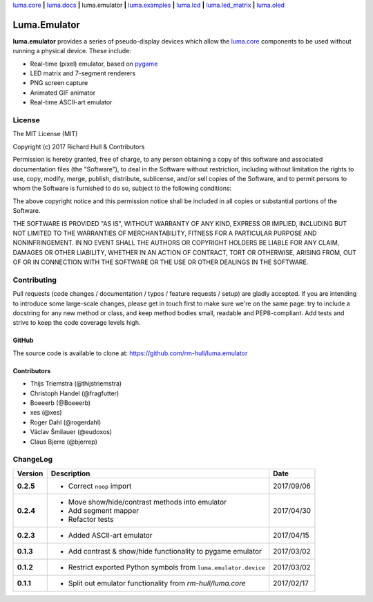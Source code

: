 `luma.core <https://github.com/rm-hull/luma.core>`__ **|** 
`luma.docs <https://github.com/rm-hull/luma.docs>`__ **|** 
luma.emulator **|** 
`luma.examples <https://github.com/rm-hull/luma.examples>`__ **|** 
`luma.lcd <https://github.com/rm-hull/luma.lcd>`__ **|** 
`luma.led_matrix <https://github.com/rm-hull/luma.led_matrix>`__ **|** 
`luma.oled <https://github.com/rm-hull/luma.oled>`__ 

Luma.Emulator
=============

.. image:: https://travis-ci.org/rm-hull/luma.emulator.svg?branch=master
   :target: https://travis-ci.org/rm-hull/luma.emulator

.. image:: https://coveralls.io/repos/github/rm-hull/luma.emulator/badge.svg?branch=master
   :target: https://coveralls.io/github/rm-hull/luma.emulator?branch=master

.. image:: https://img.shields.io/pypi/pyversions/luma.emulator.svg
   :target: https://pypi.python.org/pypi/luma.emulator

.. image:: https://img.shields.io/pypi/v/luma.emulator.svg
   :target: https://pypi.python.org/pypi/luma.emulator

.. image:: https://img.shields.io/maintenance/yes/2017.svg?maxAge=2592000

**luma.emulator** provides a series of pseudo-display devices which allow 
the `luma.core <https://github.com/rm-hull/luma.core>`_ components to be used
without running a physical device. These include:

* Real-time (pixel) emulator, based on `pygame <http://pygame.org/docs/>`__
* LED matrix and 7-segment renderers
* PNG screen capture
* Animated GIF animator
* Real-time ASCII-art emulator

.. image:: https://raw.githubusercontent.com/rm-hull/luma.oled/master/doc/images/clock_anim.gif?raw=true
   :alt: clock

.. image:: https://raw.githubusercontent.com/rm-hull/luma.oled/master/doc/images/invaders_anim.gif?raw=true
   :alt: invaders

.. image:: https://raw.githubusercontent.com/rm-hull/luma.oled/master/doc/images/crawl_anim.gif?raw=true
   :alt: crawl

.. image:: https://raw.githubusercontent.com/rm-hull/luma.emulator/master/doc/images/ascii-art.png?raw=true
   :alt: asciiart

.. image:: https://raw.githubusercontent.com/rm-hull/luma.led_matrix/master/doc/images/emulator.gif
   :alt: max7219 emulator

License
-------
The MIT License (MIT)

Copyright (c) 2017 Richard Hull & Contributors

Permission is hereby granted, free of charge, to any person obtaining a copy
of this software and associated documentation files (the "Software"), to deal
in the Software without restriction, including without limitation the rights
to use, copy, modify, merge, publish, distribute, sublicense, and/or sell
copies of the Software, and to permit persons to whom the Software is
furnished to do so, subject to the following conditions:

The above copyright notice and this permission notice shall be included in all
copies or substantial portions of the Software.

THE SOFTWARE IS PROVIDED "AS IS", WITHOUT WARRANTY OF ANY KIND, EXPRESS OR
IMPLIED, INCLUDING BUT NOT LIMITED TO THE WARRANTIES OF MERCHANTABILITY,
FITNESS FOR A PARTICULAR PURPOSE AND NONINFRINGEMENT. IN NO EVENT SHALL THE
AUTHORS OR COPYRIGHT HOLDERS BE LIABLE FOR ANY CLAIM, DAMAGES OR OTHER
LIABILITY, WHETHER IN AN ACTION OF CONTRACT, TORT OR OTHERWISE, ARISING FROM,
OUT OF OR IN CONNECTION WITH THE SOFTWARE OR THE USE OR OTHER DEALINGS IN THE
SOFTWARE.


Contributing
------------

Pull requests (code changes / documentation / typos / feature requests / setup)
are gladly accepted. If you are intending to introduce some large-scale
changes, please get in touch first to make sure we're on the same page: try to
include a docstring for any new method or class, and keep method bodies small,
readable and PEP8-compliant. Add tests and strive to keep the code coverage
levels high.

GitHub
^^^^^^
The source code is available to clone at: https://github.com/rm-hull/luma.emulator

Contributors
^^^^^^^^^^^^
* Thijs Triemstra (@thijstriemstra)
* Christoph Handel (@fragfutter)
* Boeeerb (@Boeeerb)
* xes (@xes)
* Roger Dahl (@rogerdahl)
* Václav Šmilauer (@eudoxos)
* Claus Bjerre (@bjerrep)


ChangeLog
---------

+------------+---------------------------------------------------------------------+------------+
| Version    | Description                                                         | Date       |
+============+=====================================================================+============+
| **0.2.5**  | * Correct ``noop`` import                                           | 2017/09/06 |
+------------+---------------------------------------------------------------------+------------+
| **0.2.4**  | * Move show/hide/contrast methods into emulator                     | 2017/04/30 |
|            | * Add segment mapper                                                |            |
|            | * Refactor tests                                                    |            |
+------------+---------------------------------------------------------------------+------------+
| **0.2.3**  | * Added ASCII-art emulator                                          | 2017/04/15 |
+------------+---------------------------------------------------------------------+------------+
| **0.1.3**  | * Add contrast & show/hide functionality to pygame emulator         | 2017/03/02 |
+------------+---------------------------------------------------------------------+------------+
| **0.1.2**  | * Restrict exported Python symbols from ``luma.emulator.device``    | 2017/03/02 |
+------------+---------------------------------------------------------------------+------------+
| **0.1.1**  | * Split out emulator functionality from `rm-hull/luma.core`         | 2017/02/17 |
+------------+---------------------------------------------------------------------+------------+


